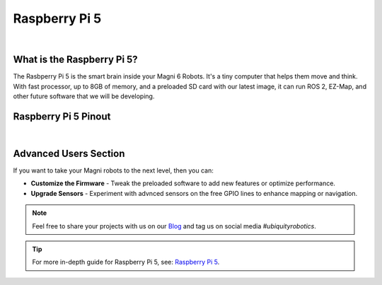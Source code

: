 Raspberry Pi 5
==============

.. image:: /_static/troubleshooting/hardware/rpi5.png
   :alt: RPI5 Pinout
   :width: 600px
   :align: center

|

What is the Raspberry Pi 5?
###########################

The Rasbperry Pi 5 is the smart brain inside your Magni 6 Robots. 
It's a tiny computer that helps them move and think. 
With fast processor, up to 8GB of memory, and a preloaded SD card with our latest image, it can run ROS 2, EZ-Map, and other future software that we will be developing.

Raspberry Pi 5 Pinout
#####################

.. image:: /_static/troubleshooting/hardware/rpi5_pins.jpg
   :alt: RPI5 Pinout
   :width: 600px
   :align: center

|
 
.. GPIO Lines Required by Magni Robots
.. ###################################

.. Magni 6 Mini
.. ------------

.. .. note:: 

..     The following table has placeholders for now. It will be updated in due time.

.. **TABLE CONTENT INCOMING**

.. .. TODO: Fill the table with proper values.

.. +-------------------+-----------------------------------+
.. | Feature           | Details                           |
.. +===================+===================================+
.. | 3.3V              | Gives a small power boost         |
.. +-------------------+-----------------------------------+
.. | 5V                | Gives a bigger power boost        |
.. +-------------------+-----------------------------------+
.. | GND               | Acts as a safety ground wire      |
.. +-------------------+-----------------------------------+
.. | [Pin X]           | [Controls something, e.g., motor] |
.. +-------------------+-----------------------------------+
.. | [Pin Y]           | [Reads something, e.g., sensor]   |
.. +-------------------+-----------------------------------+
.. | [Pin Z]           | [Does something, e.g., signal]    |
.. +-------------------+-----------------------------------+

.. Magni 6 Medi
.. ------------

.. .. note:: 

..     The following table has placeholders for now. It will be updated in due time.

.. **TABLE CONTENT INCOMING**


.. .. TODO: Fill the table with proper values.

.. +-------------------+--------------------------------+
.. | Feature           | Details                        |
.. +===================+================================+
.. | 3.3V              | Gives a small power boost      |
.. +-------------------+--------------------------------+
.. | 5V                | Gives a bigger power boost     |
.. +-------------------+--------------------------------+
.. | GND               | Acts as a safety ground wire   |
.. +-------------------+--------------------------------+
.. | [Pin M]           | [Controls something, e.g., arm]|
.. +-------------------+--------------------------------+
.. | [Pin N]           | [Reads something, e.g., move]  |
.. +-------------------+--------------------------------+
.. | [Pin P]           | [Does something, e.g., feature]|
.. +-------------------+--------------------------------+


.. GPIO Lines for Customazation
.. ############################

.. Magni 6 Mini - Customazation Lines
.. ----------------------------------

.. .. note:: 

..     The following table has placeholders for now. It will be updated in due time.

.. **TABLE CONTENT INCOMING**


.. .. TODO: Fill the table with proper values.

.. +-------------------+--------------------------------+
.. | Feature           | Details                        |
.. +===================+================================+
.. | [Pin A]           | [Add something, (light)]       |
.. +-------------------+--------------------------------+
.. | [Pin B]           | [Use for something, (button)]  |
.. +-------------------+--------------------------------+
.. | [Pin C]           | [Try something, (sensor)]      |
.. +-------------------+--------------------------------+

.. Magni 6 Medi - Customazation Lines
.. ----------------------------------

.. .. note:: 

..     The following table has placeholders for now. It will be updated in due time.

.. **TABLE CONTENT INCOMING**


.. .. TODO: Fill the table with proper values.

.. +-------------------+--------------------------------+
.. | Feature           | Details                        |
.. +===================+================================+
.. | [Pin D]           | [Add something, (display)]     |
.. +-------------------+--------------------------------+
.. | [Pin E]           | [Use for something, (switch)]  |
.. +-------------------+--------------------------------+
.. | [Pin F]           | [Try something, (gadget)]      |
.. +-------------------+--------------------------------+

Advanced Users Section
######################

If you want to take your Magni robots to the next level, then you can:

- **Customize the Firmware** - Tweak the preloaded software to add new features or optimize performance. 
- **Upgrade Sensors**  - Experiment with advnced sensors on the free GPIO lines to enhance mapping or navigation. 
 
.. note:: 

    Feel free to share your projects with us on our `Blog <https://forum.ubiquityrobotics.com>`_ and tag us on social media *#ubiquityrobotics*.


.. tip::

    For more in-depth guide for Raspberry Pi 5, see:
    `Raspberry Pi 5 <https://www.hackatronic.com/raspberry-pi-5-pinout-specifications-pricing-a-complete-guide/>`_.
